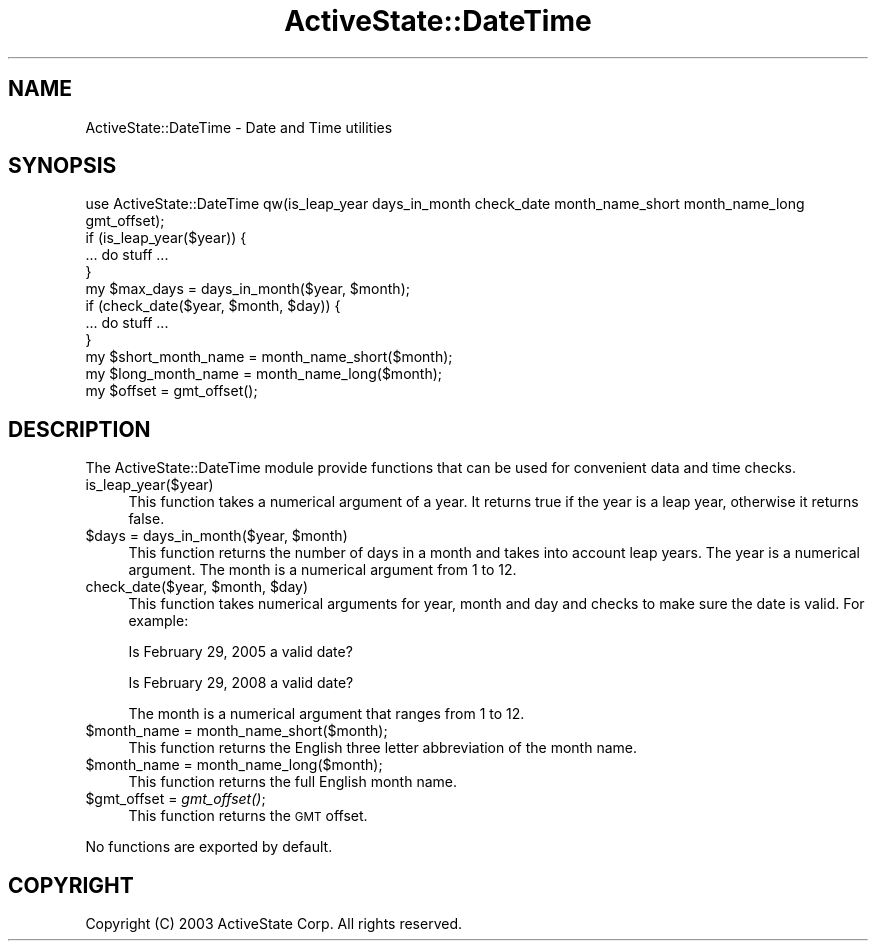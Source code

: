 .\" Automatically generated by Pod::Man 2.28 (Pod::Simple 3.29)
.\"
.\" Standard preamble:
.\" ========================================================================
.de Sp \" Vertical space (when we can't use .PP)
.if t .sp .5v
.if n .sp
..
.de Vb \" Begin verbatim text
.ft CW
.nf
.ne \\$1
..
.de Ve \" End verbatim text
.ft R
.fi
..
.\" Set up some character translations and predefined strings.  \*(-- will
.\" give an unbreakable dash, \*(PI will give pi, \*(L" will give a left
.\" double quote, and \*(R" will give a right double quote.  \*(C+ will
.\" give a nicer C++.  Capital omega is used to do unbreakable dashes and
.\" therefore won't be available.  \*(C` and \*(C' expand to `' in nroff,
.\" nothing in troff, for use with C<>.
.tr \(*W-
.ds C+ C\v'-.1v'\h'-1p'\s-2+\h'-1p'+\s0\v'.1v'\h'-1p'
.ie n \{\
.    ds -- \(*W-
.    ds PI pi
.    if (\n(.H=4u)&(1m=24u) .ds -- \(*W\h'-12u'\(*W\h'-12u'-\" diablo 10 pitch
.    if (\n(.H=4u)&(1m=20u) .ds -- \(*W\h'-12u'\(*W\h'-8u'-\"  diablo 12 pitch
.    ds L" ""
.    ds R" ""
.    ds C` ""
.    ds C' ""
'br\}
.el\{\
.    ds -- \|\(em\|
.    ds PI \(*p
.    ds L" ``
.    ds R" ''
.    ds C`
.    ds C'
'br\}
.\"
.\" Escape single quotes in literal strings from groff's Unicode transform.
.ie \n(.g .ds Aq \(aq
.el       .ds Aq '
.\"
.\" If the F register is turned on, we'll generate index entries on stderr for
.\" titles (.TH), headers (.SH), subsections (.SS), items (.Ip), and index
.\" entries marked with X<> in POD.  Of course, you'll have to process the
.\" output yourself in some meaningful fashion.
.\"
.\" Avoid warning from groff about undefined register 'F'.
.de IX
..
.nr rF 0
.if \n(.g .if rF .nr rF 1
.if (\n(rF:(\n(.g==0)) \{
.    if \nF \{
.        de IX
.        tm Index:\\$1\t\\n%\t"\\$2"
..
.        if !\nF==2 \{
.            nr % 0
.            nr F 2
.        \}
.    \}
.\}
.rr rF
.\" ========================================================================
.\"
.IX Title "ActiveState::DateTime 3"
.TH ActiveState::DateTime 3 "2005-07-11" "perl v5.22.1" "User Contributed Perl Documentation"
.\" For nroff, turn off justification.  Always turn off hyphenation; it makes
.\" way too many mistakes in technical documents.
.if n .ad l
.nh
.SH "NAME"
ActiveState::DateTime \- Date and Time utilities
.SH "SYNOPSIS"
.IX Header "SYNOPSIS"
.Vb 1
\& use ActiveState::DateTime qw(is_leap_year days_in_month check_date month_name_short month_name_long gmt_offset);
\&
\& if (is_leap_year($year)) {
\&    ... do stuff ...
\& }
\&
\& my $max_days = days_in_month($year, $month);
\&
\& if (check_date($year, $month, $day)) {
\&    ... do stuff ...
\& }
\&
\& my $short_month_name = month_name_short($month);
\&
\& my $long_month_name = month_name_long($month);
\&
\& my $offset = gmt_offset();
.Ve
.SH "DESCRIPTION"
.IX Header "DESCRIPTION"
The ActiveState::DateTime module provide functions that can be used
for convenient data and time checks.
.IP "is_leap_year($year)" 4
.IX Item "is_leap_year($year)"
This function takes a numerical argument of a year.  It returns true if
the year is a leap year, otherwise it returns false.
.ie n .IP "$days = days_in_month($year, $month)" 4
.el .IP "\f(CW$days\fR = days_in_month($year, \f(CW$month\fR)" 4
.IX Item "$days = days_in_month($year, $month)"
This function returns the number of days in a month and takes into
account leap years.  The year is a numerical argument.  The month is
a numerical argument from 1 to 12.
.ie n .IP "check_date($year, $month, $day)" 4
.el .IP "check_date($year, \f(CW$month\fR, \f(CW$day\fR)" 4
.IX Item "check_date($year, $month, $day)"
This function takes numerical arguments for year, month and day and
checks to make sure the date is valid.  For example:
.Sp
Is February 29, 2005 a valid date?
.Sp
Is February 29, 2008 a valid date?
.Sp
The month is a numerical argument that ranges from 1 to 12.
.ie n .IP "$month_name = month_name_short($month);" 4
.el .IP "\f(CW$month_name\fR = month_name_short($month);" 4
.IX Item "$month_name = month_name_short($month);"
This function returns the English three letter abbreviation of the month
name.
.ie n .IP "$month_name = month_name_long($month);" 4
.el .IP "\f(CW$month_name\fR = month_name_long($month);" 4
.IX Item "$month_name = month_name_long($month);"
This function returns the full English month name.
.ie n .IP "$gmt_offset = \fIgmt_offset()\fR;" 4
.el .IP "\f(CW$gmt_offset\fR = \fIgmt_offset()\fR;" 4
.IX Item "$gmt_offset = gmt_offset();"
This function returns the \s-1GMT\s0 offset.
.PP
No functions are exported by default.
.SH "COPYRIGHT"
.IX Header "COPYRIGHT"
Copyright (C) 2003 ActiveState Corp.  All rights reserved.
